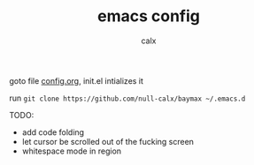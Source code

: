 #+TITLE: emacs config
#+AUTHOR: calx

goto file [[./config.org][config.org]], init.el intializes it

run =git clone https://github.com/null-calx/baymax ~/.emacs.d=

TODO:

- add code folding
- let cursor be scrolled out of the fucking screen
- whitespace mode in region
